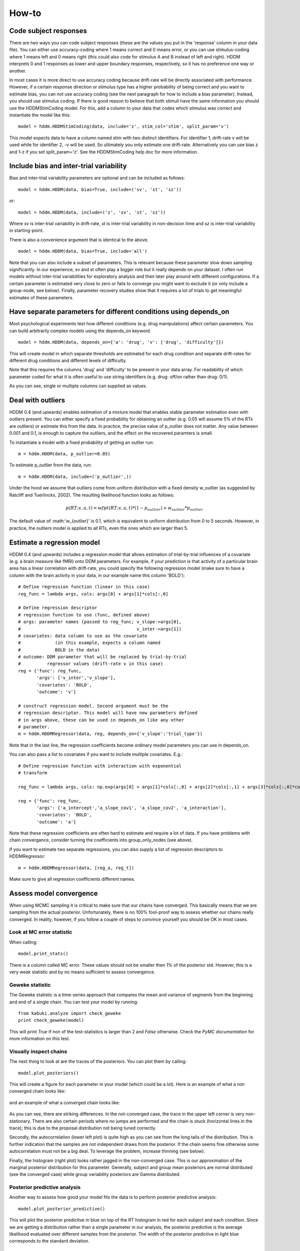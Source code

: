 How-to
======

Code subject responses
----------------------

There are two ways you can code subject responses (these are the values
you put in the 'response' column in your data file). You can either use
accuracy-coding where 1 means correct and 0 means error, or you can
use stimulus-coding where 1 means left and 0 means right (this could
also code for stimulus A and B instead of left and right). HDDM
interprets 0 and 1 responses as lower and upper boundary responses,
respectively, so it has no preference one way or another.

In most cases it is more direct to use accuracy coding because
drift-rate will be directly associated with performance. However, if a
certain response direction or stimulus type has a higher probability
of being correct and you want to estimate bias, you can *not* use
accuracy coding (see the next paragraph for how to include a bias
parameter). Instead, you should use stimulus coding. If there is good
reason to believe that both stimuli have the same information you
should use the HDDMStimCoding model. For this, add a column to your
data that codes which stimulus was correct and instantiate the model
like this:

::

    model = hddm.HDDMStimCoding(data, include='z', stim_col='stim', split_param='v')

This model expects data to have a column named stim with two distinct
identifiers. For identifier 1, drift-rate v will be used while for
identifier 2, -v will be used. So ultimately you only estimate one
drift-rate. Alternatively you can use bias z and 1-z if you set
split_param='z'. See the HDDMStimCoding help doc for more information.

Include bias and inter-trial variability
----------------------------------------

Bias and inter-trial variability parameters are optional and can be
included as follows:

::

   model = hddm.HDDM(data, bias=True, include=('sv', 'st', 'sz'))

or:

::

   model = hddm.HDDM(data, include=('z', 'sv', 'st', 'sz'))

Where *sv* is inter-trial variability in drift-rate, *st* is inter-trial
variability in non-decision time and *sz* is inter-trial variability in
starting-point.

There is also a convenience argument that is identical to the above.

::

   model = hddm.HDDM(data, bias=True, include='all')

Note that you can also include a subset of parameters. This is
relevant because these parameter slow down sampling significantly. In
our experience, sv and st often play a bigger role but it really
depends on your dataset. I often run models without inter-trial
variabilities for exploratory analysis and then later play around with
different configurations. If a certain parameter is estimated very
close to zero or fails to converge you might want to exclude it (or
only include a group-node, see below). Finally, parameter recovery
studies show that it requires a lot of trials to get meaningful
estimates of these parameters.

Have separate parameters for different conditions using depends_on
------------------------------------------------------------------

Most psychological experiments test how different conditions
(e.g. drug manipulations) affect certain parameters. You can build
arbitrarily complex models using the depends_on keyword.

::

   model = hddm.HDDM(data, depends_on={'a': 'drug', 'v': ['drug', 'difficulty']})

This will create model in which separate thresholds are estimated for
each drug condition and separate drift-rates for different drug
conditions and different levels of difficulty.

Note that this requires the columns 'drug' and 'difficulty' to be
present in your data array. For readability of which parameter coded
for what it is often useful to use string identifiers (e.g. drug:
off/on rather than drug: 0/1).

As you can see, single or multiple columns can supplied as values.

Deal with outliers
------------------

HDDM 0.4 (and upwards) enables estimation of a mixture model that
enables stable parameter estimation even with outliers present. You
can either specify a fixed probability for obtaining an outlier
(e.g. 0.05 will assume 5% of the RTs are outliers) or estimate this
from the data. In practice, the precise value of p_outlier does not matter.
Any value between 0.001 and 0.1, is enough to capture the outliers, and the effect
on the recovered paramters is small.

To instantiate a model with a fixed probability of getting
an outlier run:

::

    m = hddm.HDDM(data, p_outlier=0.05)

To estimate p_outlier from the data, run:

::

    m = hddm.HDDM(data, include=('p_outlier',))

Under the hood we assume that outliers come from uniform distribution
with a fixed density w_outlier (as suggested by Ratcliff and Tuerlinckx, 2002). 
The resulting likelihood function looks as follows:

.. math::

   p(RT; v, a, t) = wfpt(RT; v, a, t) * (1-p_{outlier}) + w_{outlier} * p_{outlier}

The default value of :math:'w_{outlier}' is 0.1, which is equivalent to uniform distribution
from 0 to 5 seconds. However, in practice, the outliers model is applied to all RTs, even
the ones which are larger than 5.

Estimate a regression model
---------------------------

HDDM 0.4 (and upwards) includes a regression model that allows
estimation of trial-by-trial influences of a covariate (e.g. a brain
measure like fMRI) onto DDM parameters. For example, if your
prediction is that activity of a particular brain area has a linear
correlation with drift-rate, you could specify the following
regression model (make sure to have a column with the brain activity
in your data, in our example name this column 'BOLD'):

::

   # Define regression function (linear in this case)
   reg_func = lambda args, cols: args[0] + args[1]*cols[:,0]

   # Define regression descriptor
   # regression function to use (func, defined above)
   # args: parameter names (passed to reg_func; v_slope->args[0],
   #                                            v_inter->args[1])
   # covariates: data column to use as the covariate
   #             (in this example, expects a column named
   #             BOLD in the data)
   # outcome: DDM parameter that will be replaced by trial-by-trial
   #          regressor values (drift-rate v in this case)
   reg = {'func': reg_func,
          'args': ['v_inter','v_slope'],
          'covariates': 'BOLD',
          'outcome': 'v'}

   # construct regression model. Second argument must be the
   # regression descriptor. This model will have new parameters defined
   # in args above, these can be used in depends_on like any other
   # parameter.
   m = hddm.HDDMRegressor(data, reg, depends_on={'v_slope':'trial_type'})

Note that in the last line, the regression coefficients become ordinary
model parameters you can use in depends_on.

You can also pass a list to covariates if you want to include multiple
covariates. E.g.:

::

   # Define regression function with interaction with exponential
   # transform

   reg_func = lambda args, cols: np.exp(args[0] + args[1]*cols[:,0] + args[2]*cols[:,1] + args[3]*cols[:,0]*cols[:,1])

   reg = {'func': reg_func,
          'args': ['a_intercept','a_slope_cov1', 'a_slope_cov2', 'a_interaction'],
          'covariates': 'BOLD',
          'outcome': 'a'}

Note that these regression coefficients are often hard to estimate and
require a lot of data. If you have problems with chain convergance,
consider turning the coefficients into group_only_nodes (see above).

If you want to estimate two separate regressions, you can also supply
a list of regression descriptors to HDDMRegressor:

::

    m = hddm.HDDMRegressor(data, [reg_a, reg_t])

Make sure to give all regression coefficients different names.

Assess model convergence
------------------------

When using MCMC sampling it is critical to make sure that our chains
have converged. This basically means that we are sampling from the
actual posterior. Unfortunately, there is no 100% fool-proof way to
assess whether our chains really converged. In reality, however, if
you follow a couple of steps to convince yourself you should be OK in
most cases.

Look at MC error statistic
""""""""""""""""""""""""""

When calling:

::

    model.print_stats()

There is a column called MC error. These values should not be smaller then 1%
of the posterior std. However, this is a very weak statistic and by no
means sufficient to assess convergence.


Geweke statistic
""""""""""""""""

The Geweke statistic is a time-series approach that compares the mean
and variance of segments from the beginning and end of a single
chain. You can test your model by running:

::

    from kabuki.analyze import check_geweke
    print check_geweke(model)

This will print `True` if non of the test-statistics is larger than 2
and `False` otherwise. Check the `PyMC documentation` for more
information on this test.


Visually inspect chains
"""""""""""""""""""""""

The next thing to look at are the traces of the posteriors. You can
plot them by calling:

::

   model.plot_posteriors()

This will create a figure for each parameter in your model (which could
be a lot). Here is an example of what a not-converged chain looks
like:

.. figure:: not_converged_trace.png

and an example of what a converged chain looks like:

.. figure:: converged_trace.png

As you can see, there are striking differences. In the not-converged
case, the trace in the upper left corner is very non-stationary. There
are also certain periods where no jumps are performed and the chain is
stuck (horizontal lines in the trace); this is due to the proposal
distribution not being tuned correctly.

Secondly, the autocorrelation (lower left plot) is quite high as you
can see from the long tails of the distribution. This is further
indication that the samples are not independent draws from the
posterior. If the chain seems fine otherwise some autocorrelation must
not be a big deal. To leverage the problem, increase thinning (see
below).

Finally, the histogram (right plot) looks rather jagged in the
non-converged case. This is our approximation of the marginal
posterior distribution for this parameter. Generally, subject and
group mean posteriors are normal distributed (see the converged case)
while group variability posteriors are Gamma distributed.

Posterior predictive analysis
"""""""""""""""""""""""""""""

Another way to assess how good your model fits the data is to perform
posterior predictive analysis:

::

    model.plot_posterior_predictive()

.. TODO: ADD NICE PLOT

This will plot the posterior predictive in blue on top of the RT
histogram in red for each subject and each condition. Since we are
getting a distribution rather than a single parameter in our analysis,
the posterior predictive is the average likelihood evaluated over
different samples from the posterior. The width of the posterior
predictive in light blue corresponds to the standard deviation.


R-hat convergence statistic
"""""""""""""""""""""""""""

Another option to assess chain convergence is to compute the R-hat
(Gelman-Rubin) statistic. This requires multiple chains to be run. If
all chains converged to the same stationary distribution they should
be indistinguishable. The R-hat statistic compares between-chain
variance to within-chain variance.

To compute the R-hat statistic in kabuki you have to run
multiple copies of your model:

::

   from kabuki.analyze import gelman_rubin

   models = []
   for i in range(5):
       m = hddm.HDDM(data)
       m.map()
       m.sample(5000, burn=1000)
       models.append(m)

   gelman_rubin(models)

The output is a dictionary that provides the R-hat for each parameter:

::

   {'a_trans': 1.0028806196268818,
   't_trans': 1.0100017175108695,
   'v': 1.0232548747719443}


What to do about lack of convergence
^^^^^^^^^^^^^^^^^^^^^^^^^^^^^^^^^^^^

In the simplest case you just need to run a longer chain with more
burn-in and more thinning. E.g.:

::

    model.sample(50000, burn=45000, thin=5)

This will cause the first 45000 samples to be discarded. Of the
remaining 5000 samples only every 5th sample will be saved. Thus,
after sampling our trace will have a length of a 1000 samples.

You might also want to find a good starting point for running your
chains. This is commonly achieved by finding the maximum posterior
(MAP) via optimization. Before sampling, simply call:

::

    model.map()

which will set the starting values to the MAP. Then sample as you
would normally. This is a good idea in general.

If that still does not work you might want to consider simplifying
your model. Certain parameters are just notoriously slow to converge;
especially inter-trial variability parameters. The reason is that
often individual subjects do not provide enough information to
meaningfully estimate these parameters on a per-subject basis. One way
around this is to not even try to estimate individual subject
parameters and instead use only group nodes. This can be achieved via
the group_only_nodes keyword argument:

::

    model = hddm.HDDM(data, include=['sv', 'st'], group_only_nodes=['sv', 'st'])

The resulting model will still have subject nodes for all parameters
but sv and st.


Perform model comparison
------------------------

We can often come up with different viable hypotheses about which
parameters might be influenced by our experimental conditions. Above
you can see how you can create these different models using the
depends_on keyword.

DIC
"""

To compare which model does a better job at explaining the data you
can compare the DIC_ scores (lower is better) emitted when calling:

::

    model.print_stats()

DIC, however, is far from being a perfect measure. So it shouldn't be your
only weapon in deciding which model is best.

Posterior predictive check
""""""""""""""""""""""""""

A very elegant method to compare models is to sample new data sets
from the estimated model and see how well these simulated data sets
corresponds to the actual data on some measurement (e.g. is the mean
RT well recovered by this model?). This test is called posterior
predictive check and you can run it like this:

::

   from hddm.utils import post_pred_check
   post_pred_check(model)

This will return a table of statistics which might look like this:

::

		   observed  credible   quantile       SEM  mahalanobis      mean       std      2.5q       25q       50q       75q     97.5q  NaN
    node stat
    wfpt std_ub    0.353652         1  49.298597  0.000647     0.153912  0.379096  0.165319  0.120420  0.265707  0.354912  0.465269  0.778341    1
	 mean_lb  -0.958116         1  58.200000  0.000400     0.205017 -0.978110  0.097522 -1.206278 -1.030025 -0.971118 -0.911902 -0.811491    0
	 mean_ub   0.958336         1  51.703407  0.000216     0.090950  0.973042  0.161691  0.699320  0.859808  0.949264  1.067915  1.333156    1
	 accuracy  0.200000         1  55.700000  0.000005     0.029034  0.197720  0.078529  0.060000  0.140000  0.180000  0.240000  0.380000    0

The rows correspond to the different observed nodes and summary
statistics that the model was evaluated on (e.g. mean_lb which represents the mean RT of lower boundary responses)). The columns correspond to the
statistics of how the corresponding summary statistic of the real data
relates to the simulated data sets. E.g. `wfpt`, `accuracy`, `Observed`
represents the accuracy of the observed data. `Quantile` represents in
which quantile this mean RT is in the mean RT taken over the simulate
data sets. If our model did a great job at recovering we wanted it to
produce RTs that have the same mean as our actual data. So the closer
this is to the 50th quantile the better.

Save and load models
--------------------

HDDM models can be saved and reloaded in a separate python
session. This is useful if your models need a lot of RAM or you are
running models on a cluster. Note that only the traces
(i.e. samples) get saved, you do have to recreate the model.

::

    # 1 load data and create a model
    data = hddm.load_csv('path_to_my_data')
    model = hddm.HDDM(data, bias=True)  # a very simple model...
    # 2 add commands for saving traces in a file
    model.mcmc(dbname='traces.db', db='pickle')
    # 3 run model. the traces will be saved in the file traces.db in the current working directory (alternatively specify path)
    model.sample(5000, burn=1000)


Now assume that you start a new python session, after the chain
started above is completed.

::

    #4 reconstruct your model
    data = hddm.load_csv('path_to_my_data')
    model = hddm.HDDM(data, bias=True)
    #5 add traces from database
    model.load_db('traces.db')  # not that for this to work you have to be in the same working directory you were in when you started the chain above. otherwise submit full path

    # now you can access the traces as you can when a chain has just completed
    # for example, you can access the contents of the chain for parameter v with
    # len(model.mc.trace("v")[:])

Under the hood, HDDM uses the database backend provided by PyMC. More
information on the types of backends and their properties can be found
in the `PyMC docs`_.


.. _PyMC docs: http://pymc-devs.github.com/pymc/database.html#saving-data-to-disk
.. _DIC: http://www.mrc-bsu.cam.ac.uk/bugs/winbugs/dicpage.shtml
.. _PyMC documentation: http://pymc-devs.github.com/pymc/modelchecking.html#formal-methods
